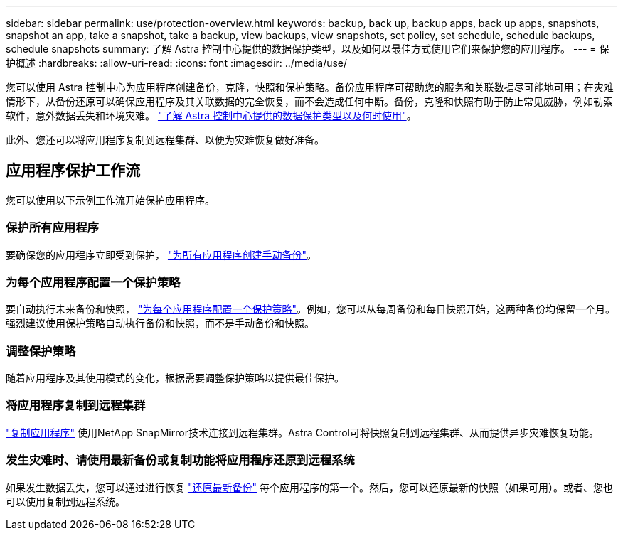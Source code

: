 ---
sidebar: sidebar 
permalink: use/protection-overview.html 
keywords: backup, back up, backup apps, back up apps, snapshots, snapshot an app, take a snapshot, take a backup, view backups, view snapshots, set policy, set schedule, schedule backups, schedule snapshots 
summary: 了解 Astra 控制中心提供的数据保护类型，以及如何以最佳方式使用它们来保护您的应用程序。 
---
= 保护概述
:hardbreaks:
:allow-uri-read: 
:icons: font
:imagesdir: ../media/use/


[role="lead"]
您可以使用 Astra 控制中心为应用程序创建备份，克隆，快照和保护策略。备份应用程序可帮助您的服务和关联数据尽可能地可用；在灾难情形下，从备份还原可以确保应用程序及其关联数据的完全恢复，而不会造成任何中断。备份，克隆和快照有助于防止常见威胁，例如勒索软件，意外数据丢失和环境灾难。 link:../concepts/data-protection.html["了解 Astra 控制中心提供的数据保护类型以及何时使用"]。

此外、您还可以将应用程序复制到远程集群、以便为灾难恢复做好准备。



== 应用程序保护工作流

您可以使用以下示例工作流开始保护应用程序。



=== 保护所有应用程序

[role="quick-margin-para"]
要确保您的应用程序立即受到保护， link:protect-apps.html#create-a-backup["为所有应用程序创建手动备份"]。



=== 为每个应用程序配置一个保护策略

[role="quick-margin-para"]
要自动执行未来备份和快照， link:protect-apps.html#configure-a-protection-policy["为每个应用程序配置一个保护策略"]。例如，您可以从每周备份和每日快照开始，这两种备份均保留一个月。强烈建议使用保护策略自动执行备份和快照，而不是手动备份和快照。



=== 调整保护策略

[role="quick-margin-para"]
随着应用程序及其使用模式的变化，根据需要调整保护策略以提供最佳保护。



=== 将应用程序复制到远程集群

[role="quick-margin-para"]
link:replicate_snapmirror.html["复制应用程序"] 使用NetApp SnapMirror技术连接到远程集群。Astra Control可将快照复制到远程集群、从而提供异步灾难恢复功能。



=== 发生灾难时、请使用最新备份或复制功能将应用程序还原到远程系统

[role="quick-margin-para"]
如果发生数据丢失，您可以通过进行恢复 link:restore-apps.html["还原最新备份"] 每个应用程序的第一个。然后，您可以还原最新的快照（如果可用）。或者、您也可以使用复制到远程系统。
